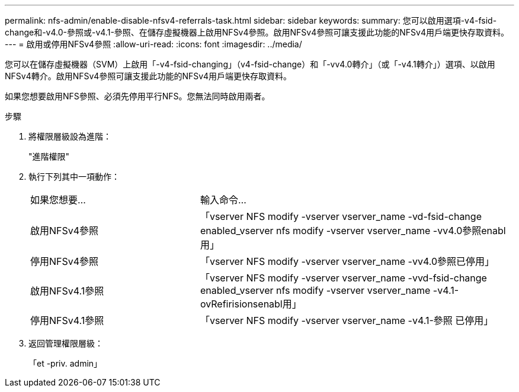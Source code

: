 ---
permalink: nfs-admin/enable-disable-nfsv4-referrals-task.html 
sidebar: sidebar 
keywords:  
summary: 您可以啟用選項-v4-fsid-change和-v4.0-參照或-v4.1-參照、在儲存虛擬機器上啟用NFSv4參照。啟用NFSv4參照可讓支援此功能的NFSv4用戶端更快存取資料。 
---
= 啟用或停用NFSv4參照
:allow-uri-read: 
:icons: font
:imagesdir: ../media/


[role="lead"]
您可以在儲存虛擬機器（SVM）上啟用「-v4-fsid-changing」（v4-fsid-change）和「-vv4.0轉介」（或「-v4.1轉介」）選項、以啟用NFSv4轉介。啟用NFSv4參照可讓支援此功能的NFSv4用戶端更快存取資料。

如果您想要啟用NFS參照、必須先停用平行NFS。您無法同時啟用兩者。

.步驟
. 將權限層級設為進階：
+
"進階權限"

. 執行下列其中一項動作：
+
[cols="35,65"]
|===


| 如果您想要... | 輸入命令... 


 a| 
啟用NFSv4參照
 a| 
「vserver NFS modify -vserver vserver_name -vd-fsid-change enabled_vserver nfs modify -vserver vserver_name -vv4.0參照enabl用」



 a| 
停用NFSv4參照
 a| 
「vserver NFS modify -vserver vserver_name -vv4.0參照已停用」



 a| 
啟用NFSv4.1參照
 a| 
「vserver NFS modify -vserver vserver_name -vvd-fsid-change enabled_vserver nfs modify -vserver vserver_name -v4.1-ovRefirisionsenabl用」



 a| 
停用NFSv4.1參照
 a| 
「vserver NFS modify -vserver vserver_name -v4.1-參照 已停用」

|===
. 返回管理權限層級：
+
「et -priv. admin」


